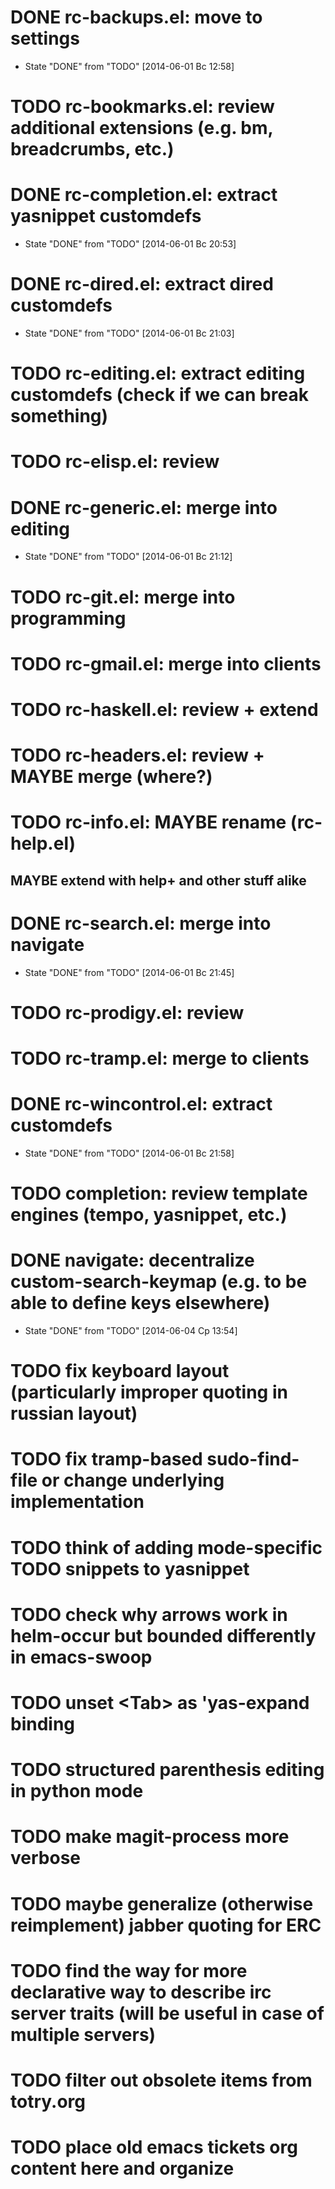 * DONE rc-backups.el: move to settings
  CLOSED: [2014-06-01 Вс 12:58]
  - State "DONE"       from "TODO"       [2014-06-01 Вс 12:58]
* TODO rc-bookmarks.el: review additional extensions (e.g. bm, breadcrumbs, etc.)
* DONE rc-completion.el: extract yasnippet customdefs
  CLOSED: [2014-06-01 Вс 20:53]
  - State "DONE"       from "TODO"       [2014-06-01 Вс 20:53]
* DONE rc-dired.el: extract dired customdefs
  CLOSED: [2014-06-01 Вс 21:03]
  - State "DONE"       from "TODO"       [2014-06-01 Вс 21:03]
* TODO rc-editing.el: extract editing customdefs (check if we can break something)
* TODO rc-elisp.el: review
* DONE rc-generic.el: merge into editing
  CLOSED: [2014-06-01 Вс 21:12]
  - State "DONE"       from "TODO"       [2014-06-01 Вс 21:12]
* TODO rc-git.el: merge into programming
* TODO rc-gmail.el: merge into clients
* TODO rc-haskell.el: review + extend
* TODO rc-headers.el: review + MAYBE merge (where?)
* TODO rc-info.el: MAYBE rename (rc-help.el)
** MAYBE extend with help+ and other stuff alike
* DONE rc-search.el: merge into navigate
  CLOSED: [2014-06-01 Вс 21:45]
  - State "DONE"       from "TODO"       [2014-06-01 Вс 21:45]
* TODO rc-prodigy.el: review
* TODO rc-tramp.el: merge to clients
* DONE rc-wincontrol.el: extract customdefs
  CLOSED: [2014-06-01 Вс 21:58]
  - State "DONE"       from "TODO"       [2014-06-01 Вс 21:58]
* TODO completion: review template engines (tempo, yasnippet, etc.)
* DONE navigate: decentralize custom-search-keymap (e.g. to be able to define keys elsewhere)
  CLOSED: [2014-06-04 Ср 13:54]
  - State "DONE"       from "TODO"       [2014-06-04 Ср 13:54]
* TODO fix keyboard layout (particularly improper quoting in russian layout)
* TODO fix tramp-based sudo-find-file or change underlying implementation
* TODO think of adding mode-specific TODO snippets to yasnippet
* TODO check why arrows work in helm-occur but bounded differently in emacs-swoop
* TODO unset <Tab> as 'yas-expand binding
* TODO structured parenthesis editing in python mode
* TODO make *magit-process* more verbose
* TODO maybe generalize (otherwise reimplement) jabber quoting for ERC
* TODO find the way for more declarative way to describe irc server traits (will be useful in case of multiple servers)
* TODO filter out obsolete items from totry.org
* TODO place old emacs tickets org content here and organize
